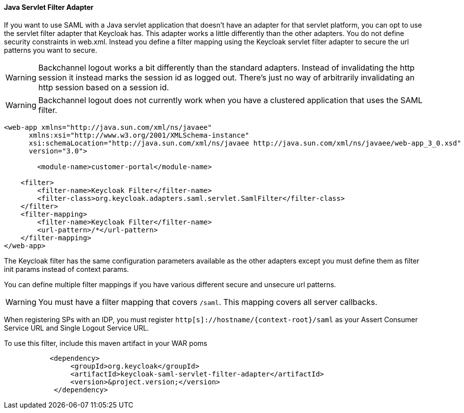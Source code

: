 
==== Java Servlet Filter Adapter

If you want to use  SAML with a Java servlet application that doesn't have an adapter for that servlet platform, you can opt to use the servlet filter adapter that Keycloak has.
This adapter works a little differently than the other adapters.
You do not define security constraints in web.xml.
Instead you define a filter mapping using the Keycloak servlet filter adapter to secure the url patterns you want to secure. 

WARNING: Backchannel logout works a bit differently than the standard adapters.
Instead of invalidating the http session it instead marks the session id as logged out.
There's just no way of arbitrarily invalidating an http session based on a session id. 

WARNING: Backchannel logout does not currently work when you have a clustered application that uses the SAML filter. 

[source,xml]
----
<web-app xmlns="http://java.sun.com/xml/ns/javaee"
      xmlns:xsi="http://www.w3.org/2001/XMLSchema-instance"
      xsi:schemaLocation="http://java.sun.com/xml/ns/javaee http://java.sun.com/xml/ns/javaee/web-app_3_0.xsd"
      version="3.0">

	<module-name>customer-portal</module-name>

    <filter>
        <filter-name>Keycloak Filter</filter-name>
        <filter-class>org.keycloak.adapters.saml.servlet.SamlFilter</filter-class>
    </filter>
    <filter-mapping>
        <filter-name>Keycloak Filter</filter-name>
        <url-pattern>/*</url-pattern>
    </filter-mapping>
</web-app>
----

The Keycloak filter has the same configuration parameters available as the other adapters except you must define them as filter init params instead of context params. 

You can define multiple filter mappings if you have various different secure and unsecure url patterns. 

WARNING: You must have a filter mapping that covers `/saml`.
This mapping covers all server callbacks. 

When registering SPs with an IDP, you must register `http[s]://hostname/{context-root}/saml` as your Assert Consumer Service URL and Single Logout Service URL. 

To use this filter, include this maven artifact in your WAR poms 

[source,xml]
----
           <dependency>
                <groupId>org.keycloak</groupId>
                <artifactId>keycloak-saml-servlet-filter-adapter</artifactId>
                <version>&project.version;</version>
            </dependency>
----
